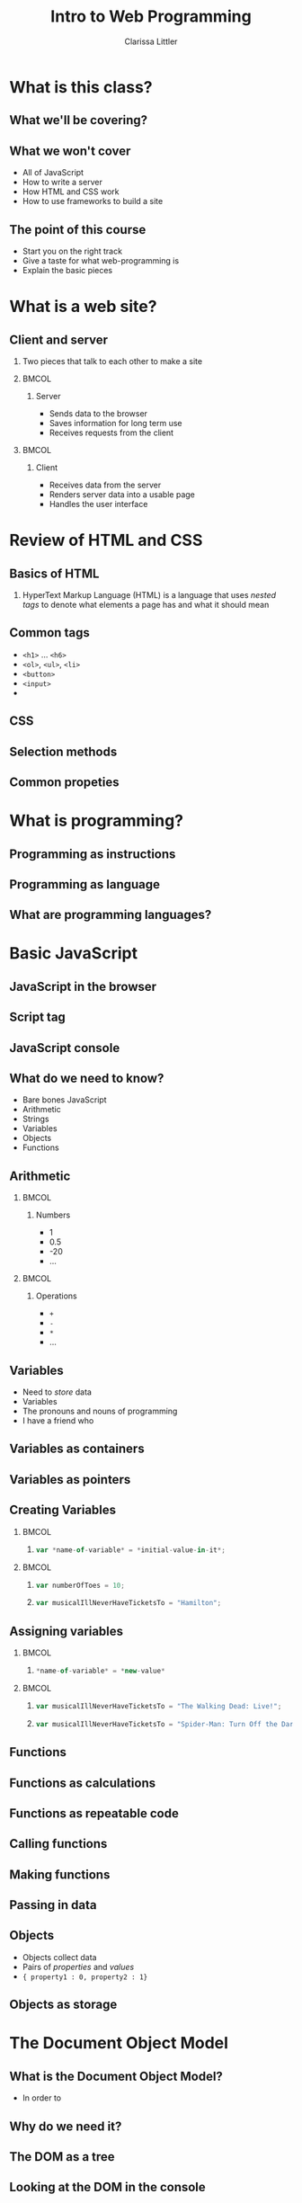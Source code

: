 #+TITLE: Intro to Web Programming
#+AUTHOR: Clarissa Littler
#+OPTIONS: H:2 toc:nil
#+startup: beamer
#+BEAMER_THEME: Madrid
#+LaTeX_CLASS: beamer

* What is this class?
** What we'll be covering?
** What we *won't* cover
   + All of JavaScript \pause
   + How to write a server \pause
   + How HTML and CSS work \pause
   + How to use frameworks to build a site
** The point of this course
   + Start you on the right track \pause
   + Give a taste for what web-programming is \pause
   + Explain the basic pieces
* What is a web site?
** Client and server
*** 
   Two pieces that talk to each other to make a site
*** 								      :BMCOL:
    :PROPERTIES:
    :BEAMER_col: 0.4
    :END:
**** Server
     + Sends data to the browser
     + Saves information for long term use
     + Receives requests from the client
*** 								      :BMCOL:
    :PROPERTIES:
    :BEAMER_col: 0.4
    :END:
**** Client
     + Receives data from the server
     + Renders server data into a usable page
     + Handles the user interface
* Review of HTML and CSS
** Basics of HTML
*** 
    HyperText Markup Language (HTML) is a language that uses /nested tags/ to denote what elements a page has and what it should mean
** Common tags
   + =<h1>= $\ldots$ =<h6>= \pause
   + =<ol>=, =<ul>=, =<li>= \pause
   + =<button>= \pause
   + =<input>= \pause
   + 
** CSS
** Selection methods
** Common propeties
* What is programming?
** Programming as instructions
** Programming as language
** What are programming languages?
* Basic JavaScript
** JavaScript in the browser
** Script tag
** JavaScript console
** What do we need to know?
   + Bare bones JavaScript \pause
   + Arithmetic \pause
   + Strings \pause
   + Variables \pause
   + Objects \pause
   + Functions
** Arithmetic
*** 								      :BMCOL:
    :PROPERTIES:
    :BEAMER_col: 0.4
    :END:
**** Numbers
     + 1
     + 0.5
     + -20
     + $\ldots$
*** 								      :BMCOL:
    :PROPERTIES:
    :BEAMER_col: 0.4
    :END:
**** Operations
     + =+=
     + =-=
     + =*=
     + $\ldots$
     
** Variables
   + Need to /store/ data \pause
   + Variables \pause
   + The pronouns and nouns of programming \pause
   + I have a friend who \pause
** Variables as containers
** Variables as pointers
** Creating Variables
*** 								      :BMCOL:
    :PROPERTIES:
    :BEAMER_col: 0.4
    :END:
**** 
#+BEGIN_SRC js :exports code
  var *name-of-variable* = *initial-value-in-it*;
#+END_SRC
*** 								      :BMCOL:
    :PROPERTIES:
    :BEAMER_col: 0.4
    :END:
**** 
#+BEGIN_SRC js :exports code
  var numberOfToes = 10;
#+END_SRC
**** 
#+BEGIN_SRC js :exports code
  var musicalIllNeverHaveTicketsTo = "Hamilton";
#+END_SRC
** Assigning variables
*** 								      :BMCOL:
    :PROPERTIES:
    :BEAMER_col: 0.4
    :END:
**** 
#+BEGIN_SRC js :exports code
  *name-of-variable* = *new-value*
#+END_SRC
*** 								      :BMCOL:
    :PROPERTIES:
    :BEAMER_col: 0.4
    :END:
**** 
#+BEGIN_SRC js :exports code
  var musicalIllNeverHaveTicketsTo = "The Walking Dead: Live!";
#+END_SRC
**** 
#+BEGIN_SRC js :exports code
  var musicalIllNeverHaveTicketsTo = "Spider-Man: Turn Off the Dark";
#+END_SRC
** Functions 
** Functions as calculations
** Functions as repeatable code
** Calling functions
** Making functions
** Passing in data
** Objects
   + Objects collect data \pause
   + Pairs of /properties/ and /values/
   + ={ property1 : 0, property2 : 1}= \pause
** Objects as storage
* The Document Object Model
** What is the Document Object Model?
   + In order to 
** Why do we need it?
** The DOM as a tree
** Looking at the DOM in the console
** Important DOM objects
* Programming the Document Object Model
** When to load code
** Finding elements
** getElementByID
** Changing the CSS class
** Changing CSS properties
** Events
** Event loop
** Listening to events
** Stopping events
** Example: a button that changes the site
** Example: collapsing menus
** Getting data from forms
** Example: a todo list
* The server
** Recap: the server's role
** Communicating with the server
** Node: an introduction
** Synchronous vs. Asynchronous
** 
